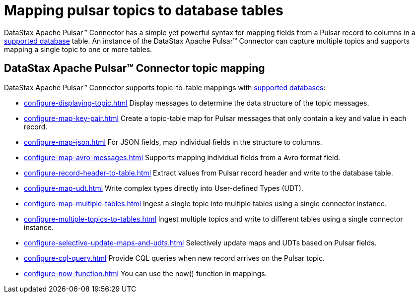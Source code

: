 = Mapping pulsar topics to database tables 
:page-aliases: cfgPulsarMapTopicTable.adoc
:page-tag: pulsar-connector,dev,develop,pulsar

DataStax Apache Pulsar™ Connector has a simple yet powerful syntax for mapping fields from a Pulsar record to columns in a xref:index.adoc#supported-databases[supported database] table. An instance of the DataStax Apache Pulsar™ Connector can capture multiple topics and supports mapping a single topic to one or more tables.

== DataStax Apache Pulsar™ Connector topic mapping

DataStax Apache Pulsar™ Connector supports topic-to-table mappings with xref:index.adoc#supported-databases[supported databases]:

* xref:configure-displaying-topic.adoc[] Display messages to determine the data structure of the topic messages.
* xref:configure-map-key-pair.adoc[] Create a topic-table map for Pulsar messages that only contain a key and value in each record.
* xref:configure-map-json.adoc[] For JSON fields, map individual fields in the structure to columns.
* xref:configure-map-avro-messages.adoc[] Supports mapping individual fields from a Avro format field.
* xref:configure-record-header-to-table.adoc[] Extract values from Pulsar record header and write to the database table.
* xref:configure-map-udt.adoc[] Write complex types directly into User-defined Types (UDT).
* xref:configure-map-multiple-tables.adoc[] Ingest a single topic into multiple tables using a single connector instance.
* xref:configure-multiple-topics-to-tables.adoc[] Ingest multiple topics and write to different tables using a single connector instance.
* xref:configure-selective-update-maps-and-udts.adoc[] Selectively update maps and UDTs based on Pulsar fields.
* xref:configure-cql-query.adoc[] Provide CQL queries when new record arrives on the Pulsar topic.
* xref:configure-now-function.adoc[] You can use the now() function in mappings.

